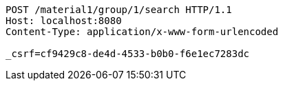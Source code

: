 [source,http,options="nowrap"]
----
POST /material1/group/1/search HTTP/1.1
Host: localhost:8080
Content-Type: application/x-www-form-urlencoded

_csrf=cf9429c8-de4d-4533-b0b0-f6e1ec7283dc
----